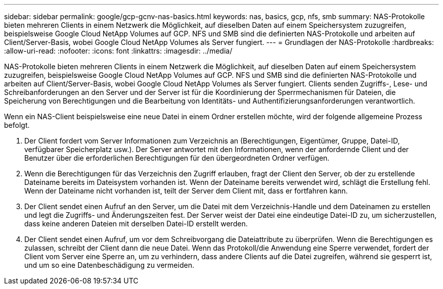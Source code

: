---
sidebar: sidebar 
permalink: google/gcp-gcnv-nas-basics.html 
keywords: nas, basics, gcp, nfs, smb 
summary: NAS-Protokolle bieten mehreren Clients in einem Netzwerk die Möglichkeit, auf dieselben Daten auf einem Speichersystem zuzugreifen, beispielsweise Google Cloud NetApp Volumes auf GCP.  NFS und SMB sind die definierten NAS-Protokolle und arbeiten auf Client/Server-Basis, wobei Google Cloud NetApp Volumes als Server fungiert. 
---
= Grundlagen der NAS-Protokolle
:hardbreaks:
:allow-uri-read: 
:nofooter: 
:icons: font
:linkattrs: 
:imagesdir: ../media/


[role="lead"]
NAS-Protokolle bieten mehreren Clients in einem Netzwerk die Möglichkeit, auf dieselben Daten auf einem Speichersystem zuzugreifen, beispielsweise Google Cloud NetApp Volumes auf GCP.  NFS und SMB sind die definierten NAS-Protokolle und arbeiten auf Client/Server-Basis, wobei Google Cloud NetApp Volumes als Server fungiert.  Clients senden Zugriffs-, Lese- und Schreibanforderungen an den Server und der Server ist für die Koordinierung der Sperrmechanismen für Dateien, die Speicherung von Berechtigungen und die Bearbeitung von Identitäts- und Authentifizierungsanforderungen verantwortlich.

Wenn ein NAS-Client beispielsweise eine neue Datei in einem Ordner erstellen möchte, wird der folgende allgemeine Prozess befolgt.

. Der Client fordert vom Server Informationen zum Verzeichnis an (Berechtigungen, Eigentümer, Gruppe, Datei-ID, verfügbarer Speicherplatz usw.). Der Server antwortet mit den Informationen, wenn der anfordernde Client und der Benutzer über die erforderlichen Berechtigungen für den übergeordneten Ordner verfügen.
. Wenn die Berechtigungen für das Verzeichnis den Zugriff erlauben, fragt der Client den Server, ob der zu erstellende Dateiname bereits im Dateisystem vorhanden ist.  Wenn der Dateiname bereits verwendet wird, schlägt die Erstellung fehl.  Wenn der Dateiname nicht vorhanden ist, teilt der Server dem Client mit, dass er fortfahren kann.
. Der Client sendet einen Aufruf an den Server, um die Datei mit dem Verzeichnis-Handle und dem Dateinamen zu erstellen und legt die Zugriffs- und Änderungszeiten fest.  Der Server weist der Datei eine eindeutige Datei-ID zu, um sicherzustellen, dass keine anderen Dateien mit derselben Datei-ID erstellt werden.
. Der Client sendet einen Aufruf, um vor dem Schreibvorgang die Dateiattribute zu überprüfen.  Wenn die Berechtigungen es zulassen, schreibt der Client dann die neue Datei.  Wenn das Protokoll/die Anwendung eine Sperre verwendet, fordert der Client vom Server eine Sperre an, um zu verhindern, dass andere Clients auf die Datei zugreifen, während sie gesperrt ist, und um so eine Datenbeschädigung zu vermeiden.

